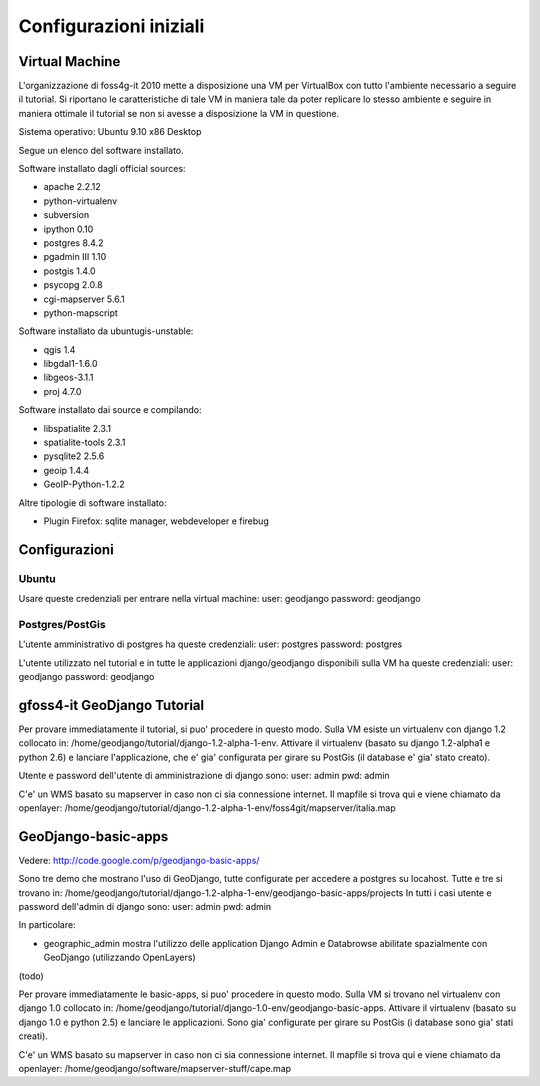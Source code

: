 =======================
Configurazioni iniziali
=======================

Virtual Machine
---------------

L'organizzazione di foss4g-it 2010 mette a disposizione una VM per VirtualBox con tutto l'ambiente necessario a seguire il tutorial. Si riportano le caratteristiche di tale VM in maniera tale da poter replicare lo stesso ambiente e seguire in maniera ottimale il tutorial se non si avesse a disposizione la VM in questione.

Sistema operativo: Ubuntu 9.10 x86 Desktop

Segue un elenco del software installato.

Software installato dagli official sources:

* apache 2.2.12
* python-virtualenv
* subversion
* ipython 0.10
* postgres 8.4.2
* pgadmin III 1.10
* postgis 1.4.0
* psycopg 2.0.8
* cgi-mapserver 5.6.1
* python-mapscript

Software installato da ubuntugis-unstable:

* qgis 1.4
* libgdal1-1.6.0
* libgeos-3.1.1
* proj 4.7.0

Software installato dai source e compilando:

* libspatialite 2.3.1
* spatialite-tools 2.3.1
* pysqlite2 2.5.6
* geoip 1.4.4
* GeoIP-Python-1.2.2

Altre tipologie di software installato:

* Plugin Firefox: sqlite manager, webdeveloper e firebug

Configurazioni
--------------

Ubuntu
++++++

Usare queste credenziali per entrare nella virtual machine:
user: geodjango
password: geodjango

Postgres/PostGis
++++++++++++++++

L'utente amministrativo di postgres ha queste credenziali:
user: postgres
password: postgres

L'utente utilizzato nel tutorial e in tutte le applicazioni django/geodjango disponibili sulla VM ha queste credenziali:
user: geodjango
password: geodjango

gfoss4-it GeoDjango Tutorial
----------------------------

Per provare immediatamente il tutorial, si puo' procedere in questo modo.
Sulla VM esiste un virtualenv con django 1.2 collocato in: /home/geodjango/tutorial/django-1.2-alpha-1-env.
Attivare il virtualenv (basato su django 1.2-alpha1 e python 2.6) e lanciare l'applicazione, che e' gia' configurata per girare su PostGis (il database e' gia' stato creato).

Utente e password dell'utente di amministrazione di django sono:
user: admin
pwd: admin

C'e' un WMS basato su mapserver in caso non ci sia connessione internet.
Il mapfile si trova qui e viene chiamato da openlayer:
/home/geodjango/tutorial/django-1.2-alpha-1-env/foss4git/mapserver/italia.map

GeoDjango-basic-apps
--------------------

Vedere: http://code.google.com/p/geodjango-basic-apps/

Sono tre demo che mostrano l'uso di GeoDjango, tutte configurate per accedere a postgres su locahost.
Tutte e tre si trovano in: /home/geodjango/tutorial/django-1.2-alpha-1-env/geodjango-basic-apps/projects
In tutti i casi utente e password dell'admin di django sono:
user: admin
pwd: admin

In particolare:

* geographic_admin mostra l'utilizzo delle application Django Admin e Databrowse abilitate spazialmente con GeoDjango (utilizzando OpenLayers)
(todo)

Per provare immediatamente le basic-apps, si puo' procedere in questo modo.
Sulla VM si trovano nel virtualenv con django 1.0 collocato in: /home/geodjango/tutorial/django-1.0-env/geodjango-basic-apps.
Attivare il virtualenv (basato su django 1.0 e python 2.5) e lanciare le applicazioni. Sono gia' configurate per girare su PostGis (i database sono gia' stati creati).

C'e' un WMS basato su mapserver in caso non ci sia connessione internet.
Il mapfile si trova qui e viene chiamato da openlayer:
/home/geodjango/software/mapserver-stuff/cape.map


